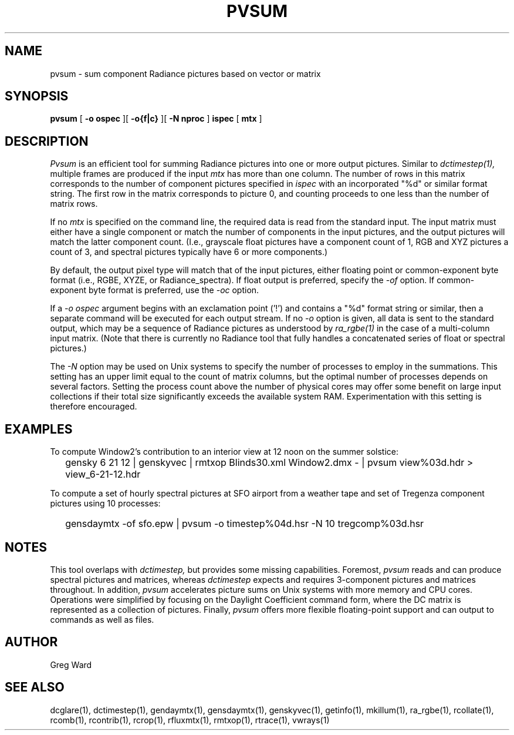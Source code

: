 .\" RCSid $Id: pvsum.1,v 1.4 2025/05/22 21:39:42 greg Exp $"
.TH PVSUM 1 12/09/09 RADIANCE
.SH NAME
pvsum - sum component Radiance pictures based on vector or matrix
.SH SYNOPSIS
.B pvsum
[
.B "\-o ospec"
][
.B "\-o{f|c}
][
.B "\-N nproc"
]
.B ispec
[
.B mtx
]
.SH DESCRIPTION
.I Pvsum
is an efficient tool for summing Radiance pictures
into one or more output pictures.
Similar to
.I dctimestep(1),
multiple frames are produced if the input
.I mtx
has more than one column.
The number of rows in this matrix corresponds to the
number of component pictures specified in
.I ispec
with an incorporated "%d" or similar format string.
The first row in the matrix corresponds to picture 0, and
counting proceeds to one less than the number of matrix rows.
.PP
If no
.I mtx
is specified on the command line, the required data is read
from the standard input.
The input matrix
must either have a single component or match the number of components
in the input pictures, and the output pictures will match the latter component
count.
(I.e., grayscale float pictures have a component count of 1, RGB and XYZ
pictures a count of 3, and spectral pictures typically have 6 or more
components.)\0
.PP
By default, the output pixel type will match that of the input pictures,
either floating point or common-exponent byte format (i.e., RGBE, XYZE,
or Radiance_spectra).
If float output is preferred, specify the
.I \-of
option.
If common-exponent byte format is preferred, use the
.I \-oc
option.
.PP
If a
.I "\-o ospec"
argument begins with an exclamation point ('!') and contains a "%d"
format string or similar, then a separate command will be executed
for each output stream.
If no
.I \-o
option is given, all data is sent to the standard output,
which may be a sequence of Radiance pictures as understood by
.I ra_rgbe(1)
in the case of a multi-column input matrix.
(Note that there is currently no Radiance tool that fully
handles a concatenated series of float or spectral pictures.)\0
.PP
The
.I \-N
option may be used on Unix systems to specify the number of
processes to employ in the summations.
This setting has an upper limit equal to
the count of matrix columns, but
the optimal number of processes depends on several factors.
Setting the process count above the number of physical cores may
offer some benefit on large input collections if
their total size significantly exceeds the available system RAM.
Experimentation with this setting is therefore encouraged.
.SH EXAMPLES
To compute Window2's contribution to an interior view at 12 noon on the summer solstice:
.IP "" .2i
gensky 6 21 12 | genskyvec | rmtxop Blinds30.xml
Window2.dmx - | pvsum view%03d.hdr > view_6-21-12.hdr
.PP
To compute a set of hourly spectral pictures at SFO airport
from a weather tape and set of Tregenza component pictures using
10 processes:
.IP "" .2i
gensdaymtx -of sfo.epw | pvsum -o timestep%04d.hsr -N 10 tregcomp%03d.hsr
.SH NOTES
This tool overlaps with
.I dctimestep,
but provides some missing capabilities.
Foremost,
.I pvsum
reads and can produce spectral pictures and matrices, whereas
.I dctimestep
expects and requires 3-component pictures and matrices throughout.
In addition,
.I pvsum
accelerates picture sums on Unix systems with more
memory and CPU cores.
Operations were simplified by focusing on the Daylight Coefficient
command form, where the DC matrix is represented as a collection of
pictures.
Finally,
.I pvsum
offers more flexible floating-point support and
can output to commands as well as files.
.SH AUTHOR
Greg Ward
.SH "SEE ALSO"
dcglare(1), dctimestep(1), gendaymtx(1), gensdaymtx(1), genskyvec(1), getinfo(1),
mkillum(1), ra_rgbe(1), rcollate(1), rcomb(1), rcontrib(1), rcrop(1),
rfluxmtx(1), rmtxop(1), rtrace(1), vwrays(1)

